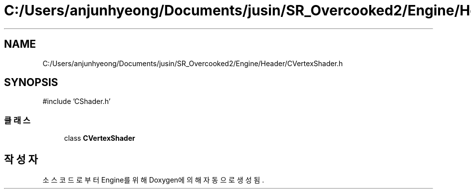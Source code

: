 .TH "C:/Users/anjunhyeong/Documents/jusin/SR_Overcooked2/Engine/Header/CVertexShader.h" 3 "Version 1.0" "Engine" \" -*- nroff -*-
.ad l
.nh
.SH NAME
C:/Users/anjunhyeong/Documents/jusin/SR_Overcooked2/Engine/Header/CVertexShader.h
.SH SYNOPSIS
.br
.PP
\fR#include 'CShader\&.h'\fP
.br

.SS "클래스"

.in +1c
.ti -1c
.RI "class \fBCVertexShader\fP"
.br
.in -1c
.SH "작성자"
.PP 
소스 코드로부터 Engine를 위해 Doxygen에 의해 자동으로 생성됨\&.

